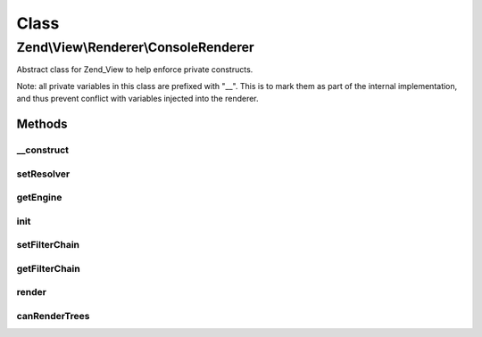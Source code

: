.. View/Renderer/ConsoleRenderer.php generated using docpx on 01/30/13 03:02pm


Class
*****

Zend\\View\\Renderer\\ConsoleRenderer
=====================================

Abstract class for Zend_View to help enforce private constructs.

Note: all private variables in this class are prefixed with "__". This is to
mark them as part of the internal implementation, and thus prevent conflict
with variables injected into the renderer.

Methods
-------

__construct
+++++++++++

.. function:: __construct()


    Constructor.


    :param array: Configuration key-value pairs.



setResolver
+++++++++++

.. function:: setResolver()



getEngine
+++++++++

.. function:: getEngine()


    Return the template engine object
    
    Returns the object instance, as it is its own template engine

    :rtype: PhpRenderer 



init
++++

.. function:: init()


    Allow custom object initialization when extending Zend_View_Abstract or
    Zend_View
    
    Triggered by {@link __construct() the constructor} as its final action.

    :rtype: void 



setFilterChain
++++++++++++++

.. function:: setFilterChain()


    Set filter chain

    :param FilterChain: 

    :rtype: ConsoleRenderer 



getFilterChain
++++++++++++++

.. function:: getFilterChain()


    Retrieve filter chain for post-filtering script content

    :rtype: FilterChain 



render
++++++

.. function:: render()


    Recursively processes all ViewModels and returns output.

    :param string|ModelInterface: A ViewModel instance.
    :param null|array|\Traversable: Values to use when rendering. If none
                                              provided, uses those in the composed
                                              variables container.

    :rtype: string Console output.



canRenderTrees
++++++++++++++

.. function:: canRenderTrees()


    @see Zend\View\Renderer\TreeRendererInterface

    :rtype: bool 



